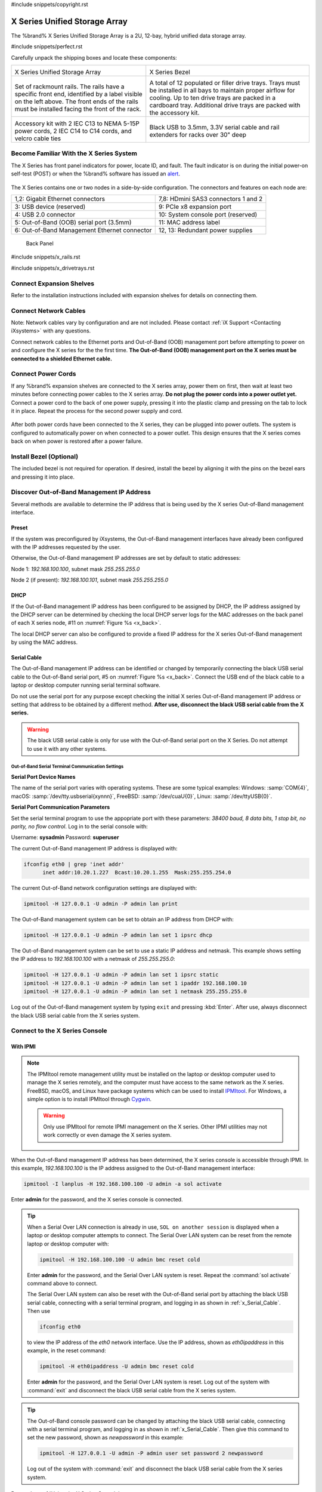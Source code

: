 #include snippets/copyright.rst

.. index:: X Series Unified Storage Array

.. _X Series Unified Storage Array:

X Series Unified Storage Array
------------------------------

The %brand% X Series Unified Storage Array is a 2U, 12-bay, hybrid
unified data storage array.


#include snippets/perfect.rst


.. index:: X Series Unified Storage Array Contents

Carefully unpack the shipping boxes and locate these components:

.. tabularcolumns:: |>{\RaggedRight}p{\dimexpr 0.5\linewidth-2\tabcolsep}
                    |>{\RaggedRight}p{\dimexpr 0.5\linewidth-2\tabcolsep}|

.. table::
   :class: longtable

   +--------------------------------------------+-------------------------------------------------+
   | .. image:: images/tn_x.png                 | .. image:: images/tn_x_bezel.png                |
   |                                            |                                                 |
   | X Series Unified Storage Array             | X Series Bezel                                  |
   +--------------------------------------------+-------------------------------------------------+
   | .. image:: images/tn_x_rails.png           | .. image:: images/tn_x_drivetrays.png           |
   |                                            |                                                 |
   | Set of rackmount rails. The rails have a   | A total of 12 populated or filler drive         |
   | specific front end, identified by a label  | trays. Trays must be installed in all bays      |
   | visible on the left above. The front ends  | to maintain proper airflow for cooling. Up      |
   | of the rails must be installed facing the  | to ten drive trays are packed in a              |
   | front of the rack.                         | cardboard tray. Additional drive trays are      |
   |                                            | packed with the accessory kit.                  |
   +--------------------------------------------+-------------------------------------------------+
   |                                            | |pic1|    |pic2|                                |
   | .. image:: images/tn_x_acckit.png          |                                                 |
   |    :width: 80%                             | .. |pic1| image:: images/tn_x_serialcable.png   |
   |                                            |    :width: 30%                                  |
   | Accessory kit with 2 IEC C13 to NEMA 5-15P | .. |pic2| image:: images/tn_x_railextenders.png |
   | power cords, 2 IEC C14 to C14 cords, and   |    :width: 30%                                  |
   | velcro cable ties                          |                                                 |
   |                                            | Black USB to 3.5mm, 3.3V serial cable and rail  |
   |                                            | extenders for racks over 30" deep               |
   +--------------------------------------------+-------------------------------------------------+


.. index:: Become Familiar with the X Series System
.. _Become Familiar with the X Series System:

Become Familiar With the X Series System
~~~~~~~~~~~~~~~~~~~~~~~~~~~~~~~~~~~~~~~~

The X Series has front panel indicators for power, locate ID, and
fault. The fault indicator is on during the initial power-on self-test
(POST) or when the %brand% software has issued an
`alert
<https://support.ixsystems.com/truenasguide/tn_options.html#alert>`__.


.. _x_indicators:

.. figure:: images/tn_x_indicators.png
   :width: 15%


The X Series contains one or two nodes in a side-by-side
configuration. The connectors and features on each node are:

.. tabularcolumns:: |>{\RaggedRight}p{\dimexpr 0.5\linewidth-2\tabcolsep}
                    |>{\RaggedRight}p{\dimexpr 0.5\linewidth-2\tabcolsep}|

.. table::
   :class: longtable

   +------------------------------------------------+-----------------------------------------------------+
   | 1,2: Gigabit Ethernet connectors               | 7,8: HDmini SAS3 connectors 1 and 2                 |
   +------------------------------------------------+-----------------------------------------------------+
   | 3: USB device (reserved)                       | 9: PCIe x8 expansion port                           |
   +------------------------------------------------+-----------------------------------------------------+
   | 4: USB 2.0 connector                           | 10: System console port (reserved)                  |
   +------------------------------------------------+-----------------------------------------------------+
   | 5: Out-of-Band (OOB) serial port (3.5mm)       | 11: MAC address label                               |
   +------------------------------------------------+-----------------------------------------------------+
   | 6: Out-of-Band Management Ethernet connector   | 12, 13: Redundant power supplies                    |
   +------------------------------------------------+-----------------------------------------------------+


.. _x_back:

.. figure:: images/tn_x_back.png
   :width: 60%

   Back Panel


#include snippets/x_rails.rst


#include snippets/x_drivetrays.rst


Connect Expansion Shelves
~~~~~~~~~~~~~~~~~~~~~~~~~

Refer to the installation instructions included with expansion
shelves for details on connecting them.


Connect Network Cables
~~~~~~~~~~~~~~~~~~~~~~

Note: Network cables vary by configuration and are not included.
Please contact :ref:`iX Support <Contacting iXsystems>` with any
questions.

Connect network cables to the Ethernet ports and Out-of-Band (OOB)
management port before attempting to power on and configure the
X series for the the first time.
**The Out-of-Band (OOB) management port on the X series must be
connected to a shielded Ethernet cable.**


Connect Power Cords
~~~~~~~~~~~~~~~~~~~

If any %brand% expansion shelves are connected to the X series array,
power them on first, then wait at least two minutes before connecting
power cables to the X series array.
**Do not plug the power cords into a power outlet yet.**
Connect a power cord to the back of one power supply, pressing it into
the plastic clamp and pressing on the tab to lock it in place. Repeat
the process for the second power supply and cord.

.. _x_power:
.. figure:: images/tn_x_powerclip.png
   :width: 15%


After both power cords have been connected to the X series, they can
be plugged into power outlets. The system is configured to
automatically power on when connected to a power outlet. This design
ensures that the X series comes back on when power is restored after a
power failure.


Install Bezel (Optional)
~~~~~~~~~~~~~~~~~~~~~~~~

The included bezel is not required for operation. If desired, install
the bezel by aligning it with the pins on the bezel ears and pressing
it into place.


Discover Out-of-Band Management IP Address
~~~~~~~~~~~~~~~~~~~~~~~~~~~~~~~~~~~~~~~~~~

Several methods are available to determine the IP address that is
being used by the X series Out-of-Band management interface.


Preset
^^^^^^

If the system was preconfigured by iXsystems, the Out-of-Band
management interfaces have already been configured with the IP
addresses requested by the user.

Otherwise, the Out-of-Band management IP addresses are set by default
to static addresses:

Node 1: *192.168.100.100*, subnet mask *255.255.255.0*

Node 2 (if present): *192.168.100.101*, subnet mask *255.255.255.0*


DHCP
^^^^

If the Out-of-Band management IP address has been configured to be
assigned by DHCP, the IP address assigned by the DHCP server can be
determined by checking the local DHCP server logs for the MAC
addresses on the back panel of each X series node, #11 on
:numref:`Figure %s <x_back>`.

The local DHCP server can also be configured to provide a fixed IP
address for the X series Out-of-Band management by using the MAC
address.


.. _x_Serial_Cable:

Serial Cable
^^^^^^^^^^^^

The Out-of-Band management IP address can be identified or changed by
temporarily connecting the black USB serial cable to the
Out-of-Band serial port, #5 on
:numref:`Figure %s <x_back>`.
Connect the USB end of the black cable to a laptop or desktop
computer running serial terminal software.

Do not use the serial port for any purpose except checking the initial
X series Out-of-Band management IP address or setting that address to
be obtained by a different method.
**After use, disconnect the black USB serial cable from the X
series.**

.. warning:: The black USB serial cable is only for use with the
   Out-of-Band serial port on the X Series. Do not attempt to use it
   with any other systems.


.. _x_Out-of-Band Serial Terminal Communication Settings:

Out-of-Band Serial Terminal Communication Settings
..................................................

**Serial Port Device Names**

The name of the serial port varies with operating systems. These are
some typical examples: Windows: :samp:`COM{4}`,
macOS: :samp:`/dev/tty.usbserial{xynnn}`,
FreeBSD: :samp:`/dev/cuaU{0}`, Linux: :samp:`/dev/ttyUSB{0}`.


**Serial Port Communication Parameters**

Set the serial terminal program to use the appopriate port with these
parameters:
*38400 baud, 8 data bits, 1 stop bit, no parity, no flow control*.
Log in to the serial console with:

Username: **sysadmin**  Password: **superuser**

The current Out-of-Band management IP address is displayed with:


.. code-block:: none

   ifconfig eth0 | grep 'inet addr'
         inet addr:10.20.1.227  Bcast:10.20.1.255  Mask:255.255.254.0


The current Out-of-Band network configuration settings are displayed
with:


.. code-block:: none

   ipmitool -H 127.0.0.1 -U admin -P admin lan print


The Out-of-Band management system can be set to obtain an IP address
from DHCP with:


.. code-block:: none

   ipmitool -H 127.0.0.1 -U admin -P admin lan set 1 ipsrc dhcp


The Out-of-Band management system can be set to use a static IP
address and netmask. This example shows setting the IP address to
*192.168.100.100* with a netmask of *255.255.255.0*:


.. code-block:: none

   ipmitool -H 127.0.0.1 -U admin -P admin lan set 1 ipsrc static
   ipmitool -H 127.0.0.1 -U admin -P admin lan set 1 ipaddr 192.168.100.10
   ipmitool -H 127.0.0.1 -U admin -P admin lan set 1 netmask 255.255.255.0


Log out of the Out-of-Band management system by typing :literal:`exit`
and pressing :kbd:`Enter`. After use, always disconnect the black USB
serial cable from the X series system.


Connect to the X Series Console
~~~~~~~~~~~~~~~~~~~~~~~~~~~~~~~


With IPMI
^^^^^^^^^

.. note:: The IPMItool remote management utility must be installed on
   the laptop or desktop computer used to manage the X series
   remotely, and the computer must have access to the same network as
   the X series. FreeBSD, macOS, and Linux have package systems which
   can be used to install
   `IPMItool <https://sourceforge.net/projects/ipmitool/>`__.
   For Windows, a simple option is to install IPMItool through
   `Cygwin <https://www.cygwin.com/>`__.

   .. warning:: Only use IPMItool for remote IPMI management on the X
      series. Other IPMI utilities may not work correctly or even
      damage the X series system.


When the Out-of-Band management IP address has been determined, the
X series console is accessible through IPMI. In this example,
*192.168.100.100* is the IP address assigned to the Out-of-Band
management interface:


.. code-block:: none

   ipmitool -I lanplus -H 192.168.100.100 -U admin -a sol activate


Enter **admin** for the password, and the X series console is
connected.


.. tip:: When a Serial Over LAN connection is already in use,
   :literal:`SOL on another session` is displayed when a laptop or
   desktop computer attempts to connect. The Serial Over LAN system
   can be reset from the remote laptop or desktop computer with:


   .. code-block:: none

      ipmitool -H 192.168.100.100 -U admin bmc reset cold


   Enter **admin** for the password, and the Serial Over LAN system
   is reset. Repeat the :command:`sol activate` command above to
   connect.

   The Serial Over LAN system can also be reset with the Out-of-Band
   serial port by attaching the black USB serial cable, connecting
   with a serial terminal program, and logging in as shown in
   :ref:`x_Serial_Cable`. Then use


   .. code-block:: none

      ifconfig eth0


   to view the IP address of the *eth0* network interface. Use the
   IP address, shown as *eth0ipaddress* in this example, in the
   reset command:


   .. code-block:: none

      ipmitool -H eth0ipaddress -U admin bmc reset cold


   Enter **admin** for the password, and the Serial Over LAN system is
   reset. Log out of the system with :command:`exit` and disconnect
   the black USB serial cable from the X series system.


.. tip:: The Out-of-Band console password can be changed by attaching
   the black USB serial cable, connecting with a serial terminal
   program, and logging in as shown in :ref:`x_Serial_Cable`. Then
   give this command to set the new password, shown as
   *newpassword* in this example:

   .. code-block:: none

      ipmitool -H 127.0.0.1 -U admin -P admin user set password 2 newpassword

   Log out of the system with :command:`exit` and disconnect the black
   USB serial cable from the X series system.


Proceed to :ref:`Using the X Series Console`.


With the Serial Cable
^^^^^^^^^^^^^^^^^^^^^

The X series console can be directly connected to a serial terminal
program by temporarily disconnecting the gray serial cable from the
system console serial port, #10 on
:numref:`Figure %s <x_back>`,
and temporarily connecting the black USB serial cable to that port.

Connect the USB end of the black USB serial cable to a laptop or
desktop computer running serial terminal software. See
:ref:`x_Out-of-Band Serial Terminal Communication Settings` for the
serial device name. Set the terminal software to:

*115200 baud, 8 data bits, 1 stop bit, no parity, no flow control*


Wait two minutes after the X series has been connected to power, then
press :kbd:`Enter` to display the console menu. Find the message
starting with :literal:`The web user interface is at:` and write down
the IP address shown.
**After viewing the X series console, disconnect the black USB serial
cable and reconnect the gray System Management cable**
to the system serial console port, #10 on
:numref:`Figure %s <x_back>`.


.. _Using the X Series Console:

Using the X Series Console
~~~~~~~~~~~~~~~~~~~~~~~~~~

The X series console has two modes: SES (SCSI Enclosure Services)
mode, and the standard x86 console mode.

If :literal:`ESM A =>` is displayed, the X series is in SES mode.
Switch to the X86 console mode by typing these characters:

.. code-block:: none

   $%^0


The normal x86 console is displayed. The SES console can be displayed
again by typing these characters:

.. code-block:: none

   $%^2


Perform %brand% Initial Software Configuration
~~~~~~~~~~~~~~~~~~~~~~~~~~~~~~~~~~~~~~~~~~~~~~~~~~~~~~~~

The console displays the IP address of the %brand% X series graphical
web interface, *192.168.100.231* in this example:


.. code-block:: none

   The web user interface is at:

   http://192.168.100.231


Enter the IP address into a browser on a computer on the same network
to access the web user interface.

